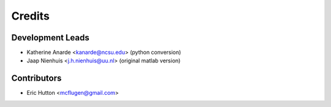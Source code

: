 Credits
=======

Development Leads
-----------------

* Katherine Anarde <kanarde@ncsu.edu> (python conversion)
* Jaap Nienhuis <j.h.nienhuis@uu.nl> (original matlab version)

Contributors
------------

* Eric Hutton <mcflugen@gmail.com>

